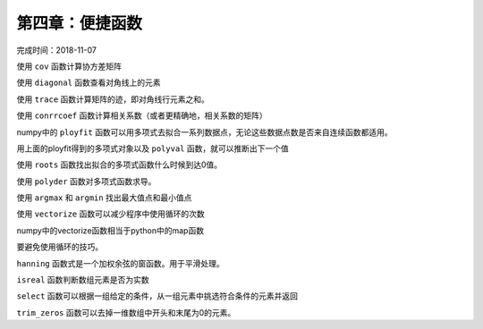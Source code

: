 第四章：便捷函数
===========================

完成时间：2018-11-07

使用 ``cov`` 函数计算协方差矩阵

使用 ``diagonal`` 函数查看对角线上的元素

使用 ``trace`` 函数计算矩阵的迹，即对角线行元素之和。

使用 ``conrrcoef`` 函数计算相关系数（或者更精确地，相关系数的矩阵）

numpy中的 ``ployfit`` 函数可以用多项式去拟合一系列数据点，无论这些数据点数是否来自连续函数都适用。

用上面的ployfit得到的多项式对象以及 ``polyval`` 函数，就可以推断出下一个值

使用 ``roots`` 函数找出拟合的多项式函数什么时候到达0值。

使用 ``polyder`` 函数对多项式函数求导。

使用 ``argmax`` 和 ``argmin`` 找出最大值点和最小值点

使用 ``vectorize`` 函数可以减少程序中使用循环的次数

numpy中的vectorize函数相当于python中的map函数

要避免使用循环的技巧。

``hanning`` 函数式是一个加权余弦的窗函数。用于平滑处理。

``isreal`` 函数判断数组元素是否为实数

``select`` 函数可以根据一组给定的条件，从一组元素中挑选符合条件的元素并返回

``trim_zeros`` 函数可以去掉一维数组中开头和末尾为0的元素。























